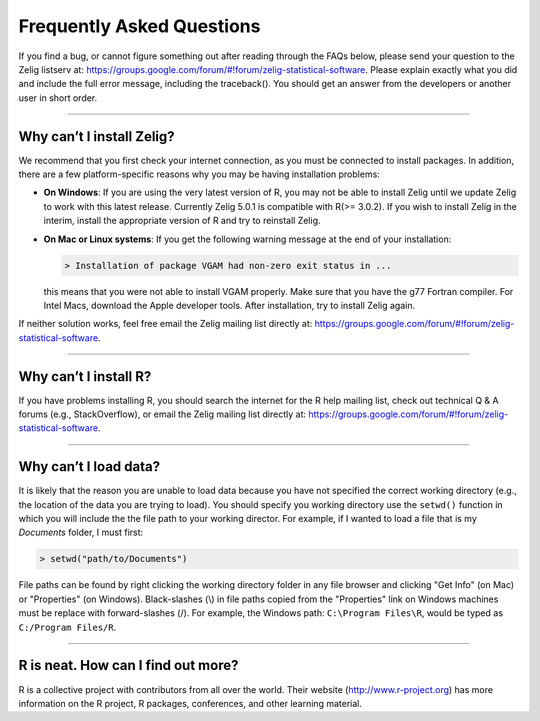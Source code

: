.. _faq:

Frequently Asked Questions
==========================

If you find a bug, or cannot figure something out after reading through the FAQs below, please send your question to the Zelig listserv at: `https://groups.google.com/forum/#!forum/zelig-statistical-software <https://groups.google.com/forum/#!forum/zelig-statistical-software>`_. Please explain exactly what you did and include the full error message, including the traceback(). You should get an answer from the developers or another user in short order.

--------

Why can’t I install Zelig?
~~~~~~~~~~~~~~~~~~~~~~~~~~
We recommend that you first check your internet connection, as you must be connected to install packages. In addition, there are a few platform-specific reasons why you may be having installation problems:

-  **On Windows**: If you are using the very latest version of R, you may not be able to install Zelig until we update Zelig to work with this latest release. Currently Zelig 5.0.1 is compatible with R(>= 3.0.2). If you wish to install Zelig in the interim, install the appropriate version of R and try to reinstall Zelig.

-  **On Mac or Linux systems**: If you get the following warning message at the end of your installation:

   .. sourcecode:: r

       > Installation of package VGAM had non-zero exit status in ...

   this means that you were not able to install VGAM properly. Make sure that you have the g77 Fortran compiler. For Intel Macs, download the Apple developer tools. After installation, try to install Zelig again.

If neither solution works, feel free email the Zelig mailing list directly at: `https://groups.google.com/forum/#!forum/zelig-statistical-software <https://groups.google.com/forum/#!forum/zelig-statistical-software>`_.

--------

Why can’t I install R?
~~~~~~~~~~~~~~~~~~~~~~
If you have problems installing R, you should search the internet for the R help mailing list, check out technical Q & A forums (e.g., StackOverflow), or email the Zelig mailing list directly at: `https://groups.google.com/forum/#!forum/zelig-statistical-software <https://groups.google.com/forum/#!forum/zelig-statistical-software>`_.

--------

Why can’t I load data?
~~~~~~~~~~~~~~~~~~~~~~
It is likely that the reason you are unable to load data because you have not specified the correct working directory (e.g., the location of the data you are trying to load). You should specify you working directory use the ``setwd()`` function in which you will include the the file path to your working director. For example, if I wanted to load a file that is my *Documents* folder, I must first:

.. sourcecode:: r

    > setwd("path/to/Documents")

File paths can be found by right clicking the working directory folder in any file browser and clicking "Get Info" (on Mac) or "Properties" (on Windows). Black-slashes (\\) in file paths copied from the "Properties" link on Windows machines must be replace with forward-slashes (/). For example, the Windows path: ``C:\Program Files\R``, would be typed as ``C:/Program Files/R``.

--------

R is neat. How can I find out more?
~~~~~~~~~~~~~~~~~~~~~~~~~~~~~~~~~~~
R is a collective project with contributors from all over the world. Their website (`http://www.r-project.org <http://www.r-project.org>`_) has more information on the R project, R packages, conferences, and other learning material.

